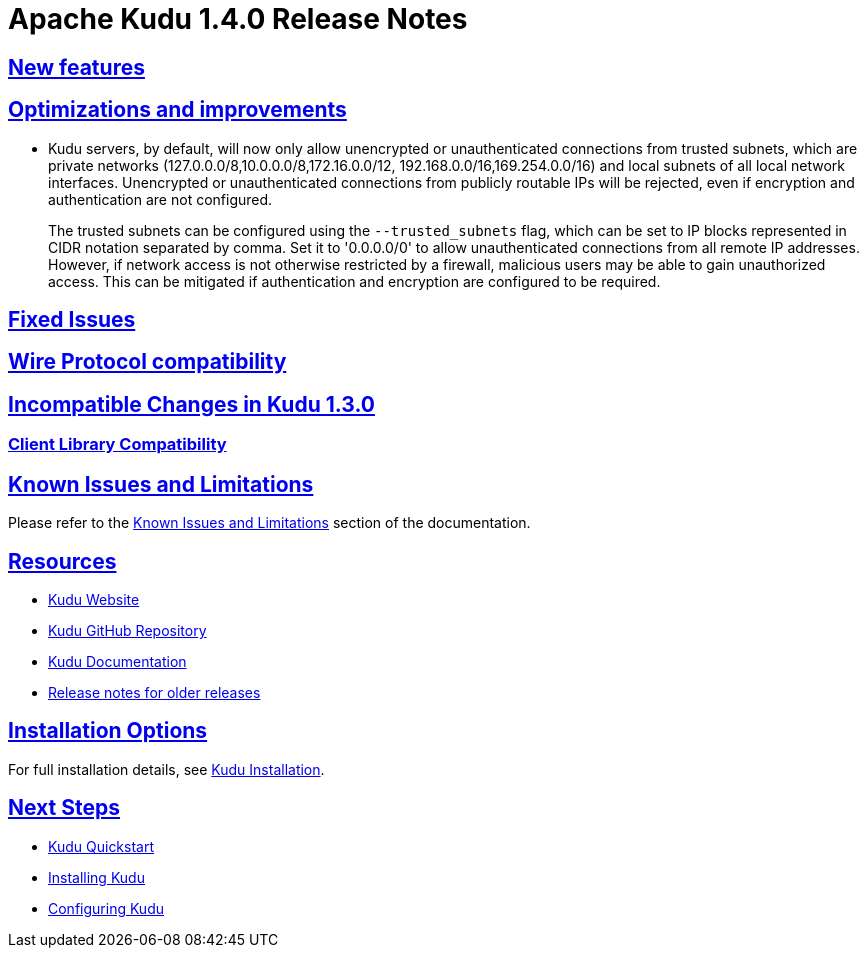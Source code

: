 // Licensed to the Apache Software Foundation (ASF) under one
// or more contributor license agreements.  See the NOTICE file
// distributed with this work for additional information
// regarding copyright ownership.  The ASF licenses this file
// to you under the Apache License, Version 2.0 (the
// "License"); you may not use this file except in compliance
// with the License.  You may obtain a copy of the License at
//
//   http://www.apache.org/licenses/LICENSE-2.0
//
// Unless required by applicable law or agreed to in writing,
// software distributed under the License is distributed on an
// "AS IS" BASIS, WITHOUT WARRANTIES OR CONDITIONS OF ANY
// KIND, either express or implied.  See the License for the
// specific language governing permissions and limitations
// under the License.

[[release_notes]]
= Apache Kudu 1.4.0 Release Notes

:author: Kudu Team
:imagesdir: ./images
:icons: font
:toc: left
:toclevels: 3
:doctype: book
:backend: html5
:sectlinks:
:experimental:

[[rn_1.4.0]]

[[rn_1.4.0_new_features]]
== New features


== Optimizations and improvements

* Kudu servers, by default, will now only allow unencrypted or unauthenticated connections
  from trusted subnets, which are private networks (127.0.0.0/8,10.0.0.0/8,172.16.0.0/12,
  192.168.0.0/16,169.254.0.0/16) and local subnets of all local network interfaces.
  Unencrypted or unauthenticated connections from publicly routable IPs will be rejected,
  even if encryption and authentication are not configured.
+
The trusted subnets can be configured using the `--trusted_subnets` flag, which can be set
   to IP blocks represented in CIDR notation separated by comma. Set it to '0.0.0.0/0' to
   allow unauthenticated connections from all remote IP addresses. However, if network access
   is not otherwise restricted by a firewall, malicious users may be able to gain unauthorized
   access. This can be mitigated if authentication and encryption are configured to be
   required.

[[rn_1.4.0_fixed_issues]]
== Fixed Issues


[[rn_1.4.0_wire_compatibility]]
== Wire Protocol compatibility


[[rn_1.4.0_incompatible_changes]]
== Incompatible Changes in Kudu 1.3.0


[[rn_1.4.0_client_compatibility]]
=== Client Library Compatibility


[[rn_1.4.0_known_issues]]

== Known Issues and Limitations

Please refer to the link:known_issues.html[Known Issues and Limitations] section of the
documentation.

[[resources_and_next_steps]]

== Resources

- link:http://kudu.apache.org[Kudu Website]
- link:http://github.com/apache/kudu[Kudu GitHub Repository]
- link:index.html[Kudu Documentation]
- link:prior_release_notes.html[Release notes for older releases]

== Installation Options

For full installation details, see link:installation.html[Kudu Installation].

== Next Steps
- link:quickstart.html[Kudu Quickstart]
- link:installation.html[Installing Kudu]
- link:configuration.html[Configuring Kudu]

